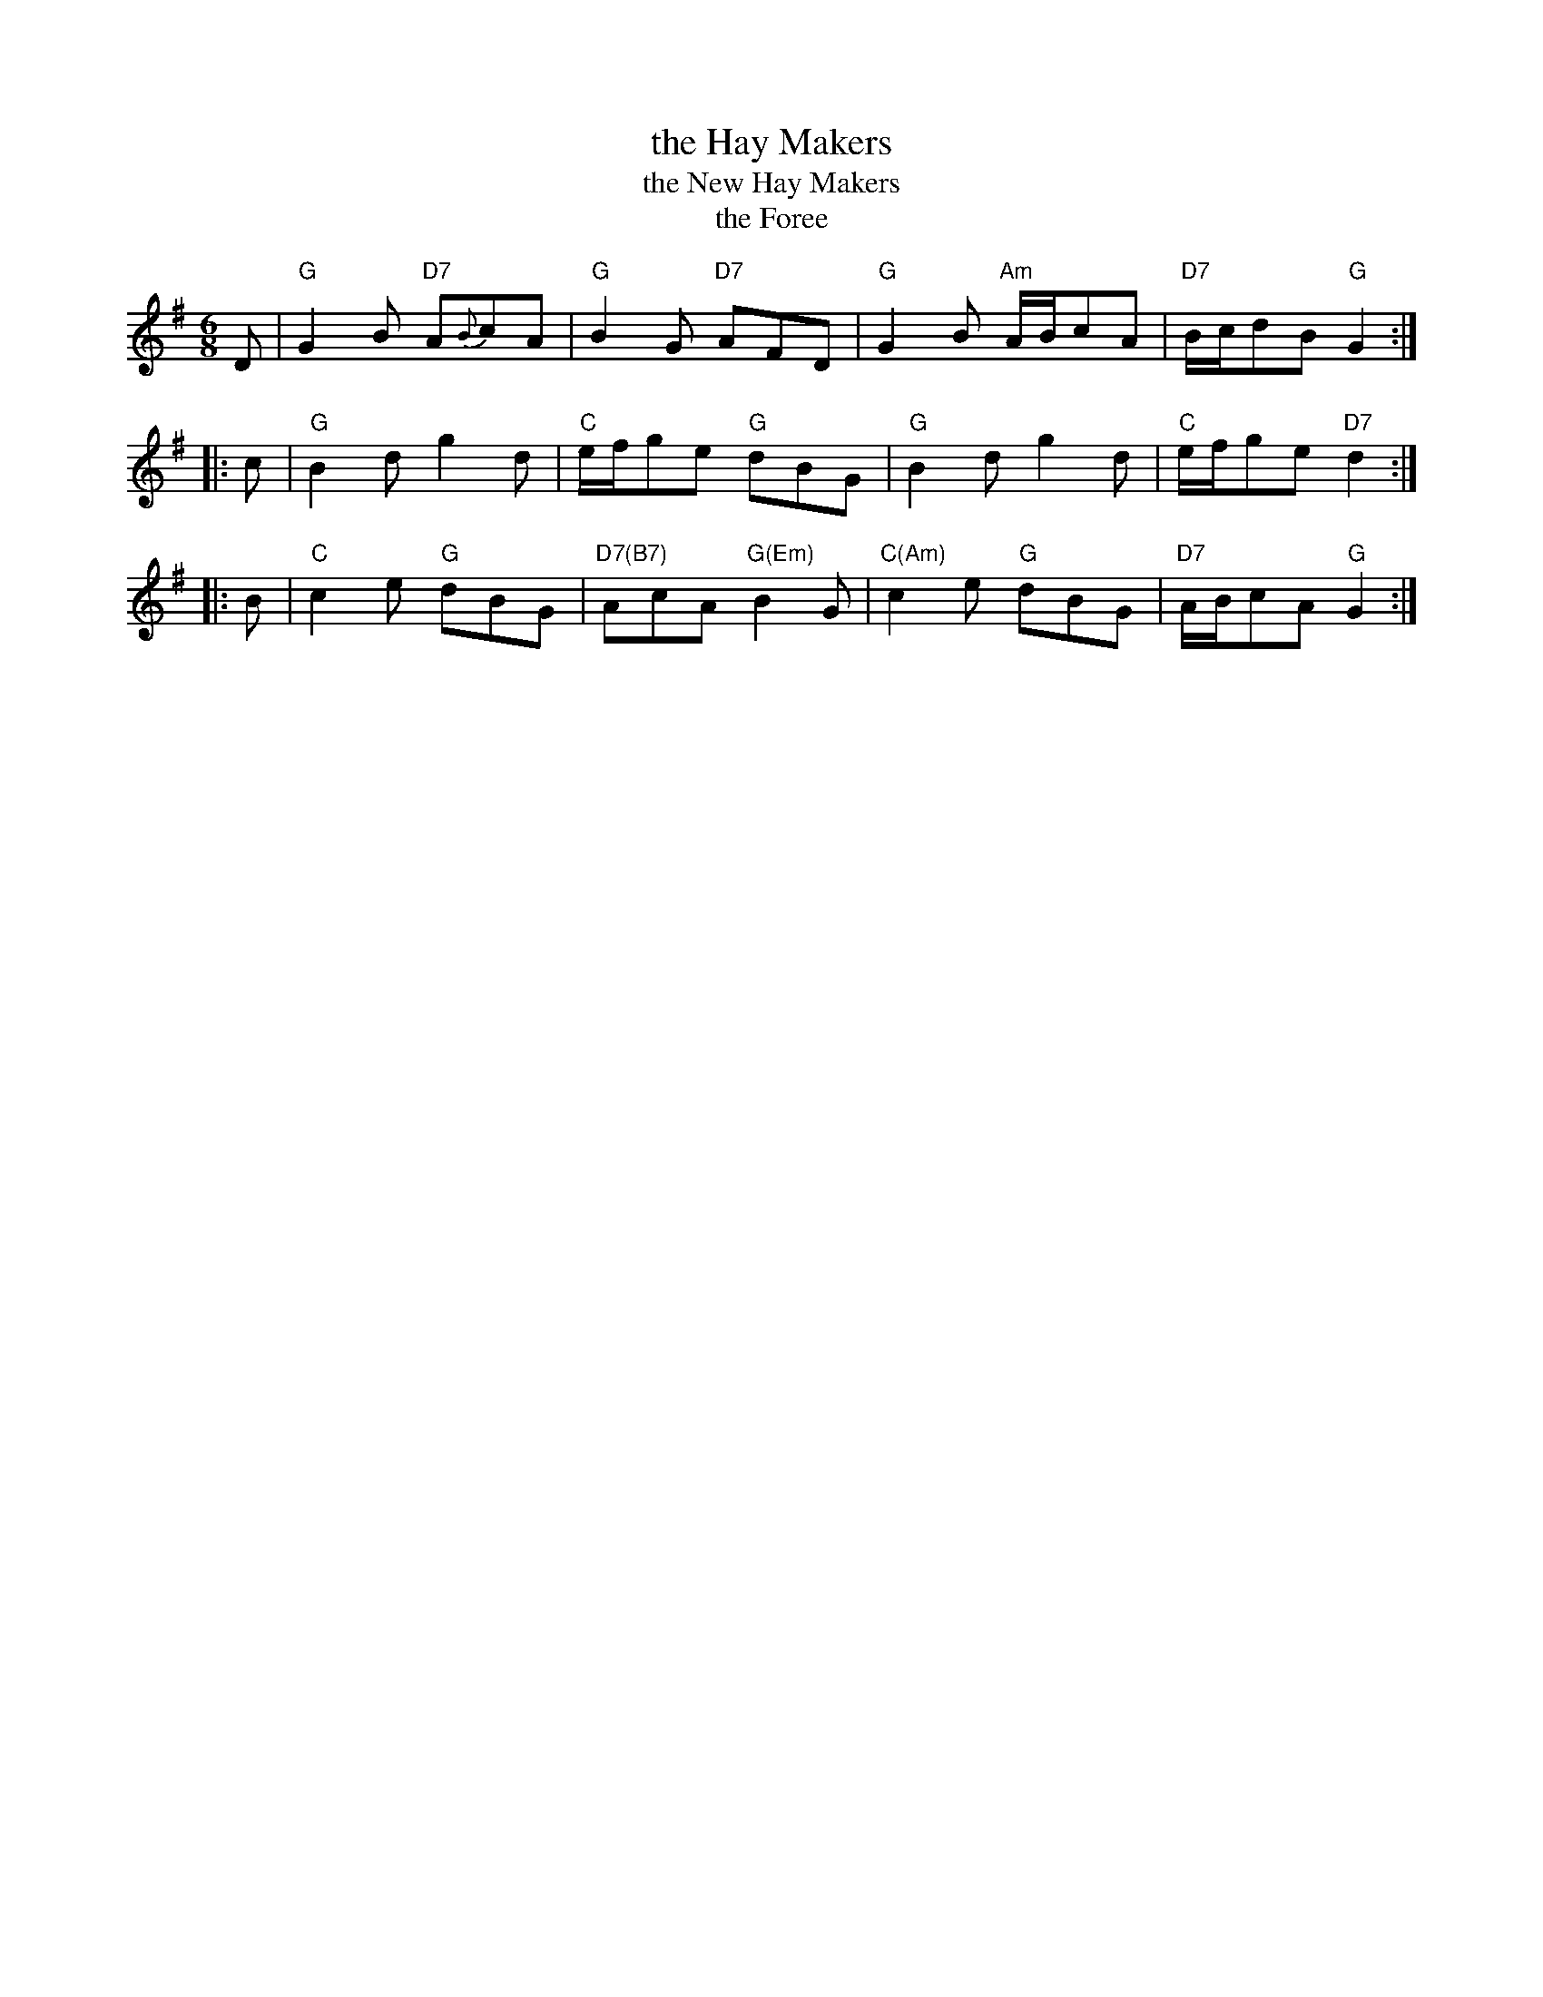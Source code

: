 X: 3
T: the Hay Makers
T: the New Hay Makers
T: the Foree
M: 6/8
L: 1/8
R: Jig
N: James Oswald published this tune for the 1753 London pantomime Fortunatus in 1753
B: Miss Stewart’s Collection of 1781
B: James Hulbert’s Complete Fifer’s Museum (Greenfield, Mass., 1807)
B: McGlashan, Alexander King – Collection of Scots Measures (1781 p.15 )
B: Aird – Selection of Scotch, English, Irish and Foreign Airs, v.1 (1782, #42, p.15)
B: Thomas Wilson - A Companion to the Ball Room (London, 1816, p.111)
B: John Rook (Cumbria) MS 1840
Z: AK/Fiddler’s Companion
K: G
   D | "G"G2B "D7"A{B}cA | "G"B2G "D7"AFD | "G"G2B "Am"A/B/cA | "D7"B/c/dB "G"G2 :|
|: c | "G"B2d g2d | "C"e/f/ge "G"dBG | "G"B2d g2d | "C"e/f/ge "D7"d2 :|
|: B | "C"c2e "G"dBG | "D7(B7)"AcA "G(Em)"B2G | "C(Am)"c2e "G"dBG | "D7"A/B/cA "G"G2 :|

